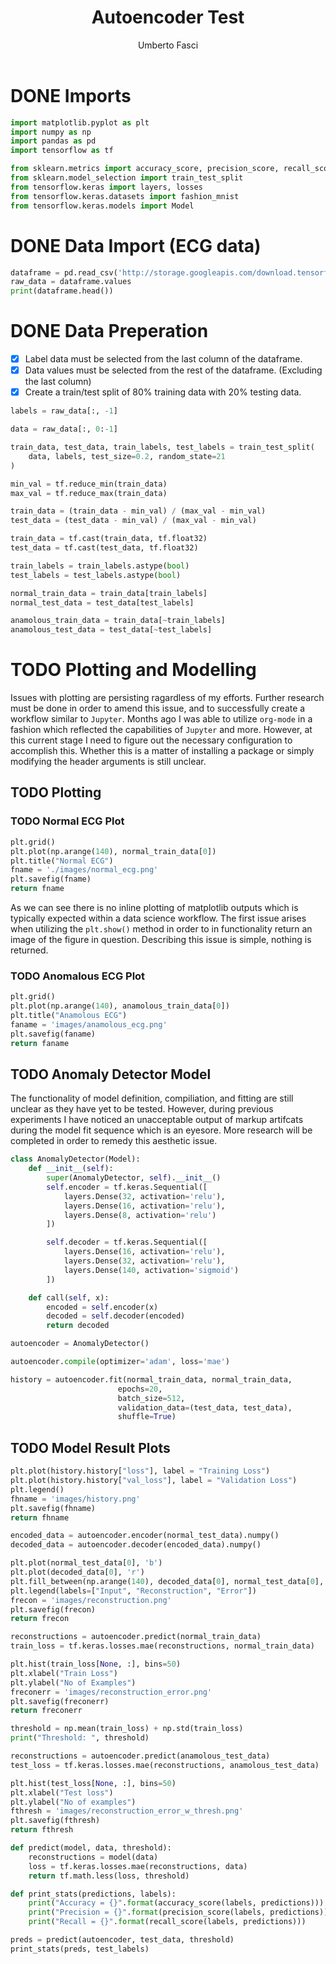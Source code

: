 #+TITLE: Autoencoder Test
#+DESCRIPTION: A test of org-mode and my TensorFlow environment and all the necessary adjustments needed for functionality.
#+AUTHOR: Umberto Fasci

* DONE Imports

#+begin_src python :session :results output
import matplotlib.pyplot as plt
import numpy as np
import pandas as pd
import tensorflow as tf

from sklearn.metrics import accuracy_score, precision_score, recall_score
from sklearn.model_selection import train_test_split
from tensorflow.keras import layers, losses
from tensorflow.keras.datasets import fashion_mnist
from tensorflow.keras.models import Model
#+end_src


* DONE Data Import (ECG data)

#+begin_src python :session :results output
dataframe = pd.read_csv('http://storage.googleapis.com/download.tensorflow.org/data/ecg.csv', header=None)
raw_data = dataframe.values
print(dataframe.head())
#+end_src

#+RESULTS:
:         0         1         2         3         4         5    ...       135       136       137       138       139  140
: 0 -0.112522 -2.827204 -3.773897 -4.349751 -4.376041 -3.474986  ...  0.257740  0.228077  0.123431  0.925286  0.193137  1.0
: 1 -1.100878 -3.996840 -4.285843 -4.506579 -4.022377 -3.234368  ...  0.555784  0.476333  0.773820  1.119621 -1.436250  1.0
: 2 -0.567088 -2.593450 -3.874230 -4.584095 -4.187449 -3.151462  ... -0.713683 -0.532197  0.321097  0.904227 -0.421797  1.0
: 3  0.490473 -1.914407 -3.616364 -4.318823 -4.268016 -3.881110  ...  0.952074  0.990133  1.086798  1.403011 -0.383564  1.0
: 4  0.800232 -0.874252 -2.384761 -3.973292 -4.338224 -3.802422  ...  1.277392  0.960304  0.971020  1.614392  1.421456  1.0
:
: [5 rows x 141 columns]


* DONE Data Preperation

- [X] Label data must be selected from the last column of the dataframe.
- [X] Data values must be selected from the rest of the dataframe. (Excluding the last column)
- [X] Create a train/test split of 80% training data with 20% testing data.

#+begin_src python :session :results output
labels = raw_data[:, -1]

data = raw_data[:, 0:-1]

train_data, test_data, train_labels, test_labels = train_test_split(
    data, labels, test_size=0.2, random_state=21
)
#+end_src

#+begin_src python :session :results output
min_val = tf.reduce_min(train_data)
max_val = tf.reduce_max(train_data)

train_data = (train_data - min_val) / (max_val - min_val)
test_data = (test_data - min_val) / (max_val - min_val)

train_data = tf.cast(train_data, tf.float32)
test_data = tf.cast(test_data, tf.float32)
#+end_src

#+begin_src python :session :results output
train_labels = train_labels.astype(bool)
test_labels = test_labels.astype(bool)

normal_train_data = train_data[train_labels]
normal_test_data = test_data[test_labels]

anamolous_train_data = train_data[~train_labels]
anamolous_test_data = test_data[~test_labels]
#+end_src


* TODO Plotting and Modelling

Issues with plotting are persisting ragardless of my efforts. Further research must be done in order to
amend this issue, and to successfully create a workflow similar to =Jupyter=. Months ago I was able to utilize
=org-mode= in a fashion which reflected the capabilities of =Jupyter= and more. However, at this current stage
I need to figure out the necessary configuration to accomplish this. Whether this is a matter of installing a
package or simply modifying the header arguments is still unclear.


** TODO Plotting

*** TODO Normal ECG Plot

#+begin_src python :session :results file
plt.grid()
plt.plot(np.arange(140), normal_train_data[0])
plt.title("Normal ECG")
fname = './images/normal_ecg.png'
plt.savefig(fname)
return fname
#+end_src

#+RESULTS:
[[file:]]

As we can see there is no inline plotting of matplotlib outputs which is typically expected within a
data science workflow. The first issue arises when utilizing the ~plt.show()~ method in order to in functionality
return an image of the figure in question. Describing this issue is simple, nothing is returned.

*** TODO Anomalous ECG Plot

#+begin_src python :session :results file
plt.grid()
plt.plot(np.arange(140), anamolous_train_data[0])
plt.title("Anamolous ECG")
faname = 'images/anamolous_ecg.png'
plt.savefig(faname)
return faname
#+end_src


** TODO Anomaly Detector Model

The functionality of model definition, compiliation, and fitting are still unclear as they have yet to be tested.
However, during previous experiments I have noticed an unacceptable output of markup artifcats during the model
fit sequence which is an eyesore. More research will be completed in order to remedy this aesthetic issue.

#+begin_src python :session :results output
class AnomalyDetector(Model):
    def __init__(self):
        super(AnomalyDetector, self).__init__()
        self.encoder = tf.keras.Sequential([
            layers.Dense(32, activation='relu'),
            layers.Dense(16, activation='relu'),
            layers.Dense(8, activation='relu')
        ])

        self.decoder = tf.keras.Sequential([
            layers.Dense(16, activation='relu'),
            layers.Dense(32, activation='relu'),
            layers.Dense(140, activation='sigmoid')
        ])

    def call(self, x):
        encoded = self.encoder(x)
        decoded = self.decoder(encoded)
        return decoded

autoencoder = AnomalyDetector()
#+end_src

#+begin_src python :session :results output
autoencoder.compile(optimizer='adam', loss='mae')
#+end_src

#+begin_src python :session :results output
history = autoencoder.fit(normal_train_data, normal_train_data,
                        epochs=20,
                        batch_size=512,
                        validation_data=(test_data, test_data),
                        shuffle=True)
#+end_src

** TODO Model Result Plots


#+begin_src python :session :results output file
plt.plot(history.history["loss"], label = "Training Loss")
plt.plot(history.history["val_loss"], label = "Validation Loss")
plt.legend()
fhname = 'images/history.png'
plt.savefig(fhname)
return fhname
#+end_src

#+begin_src python :session :results output file
encoded_data = autoencoder.encoder(normal_test_data).numpy()
decoded_data = autoencoder.decoder(encoded_data).numpy()

plt.plot(normal_test_data[0], 'b')
plt.plot(decoded_data[0], 'r')
plt.fill_between(np.arange(140), decoded_data[0], normal_test_data[0], color='lightcoral')
plt.legend(labels=["Input", "Reconstruction", "Error"])
frecon = 'images/reconstruction.png'
plt.savefig(frecon)
return frecon
#+end_src

#+begin_src python :session :results output file
reconstructions = autoencoder.predict(normal_train_data)
train_loss = tf.keras.losses.mae(reconstructions, normal_train_data)

plt.hist(train_loss[None, :], bins=50)
plt.xlabel("Train Loss")
plt.ylabel("No of Examples")
freconerr = 'images/reconstruction_error.png'
plt.savefig(freconerr)
return freconerr
#+end_src

#+begin_src python :session :results output
threshold = np.mean(train_loss) + np.std(train_loss)
print("Threshold: ", threshold)
#+end_src

#+begin_src python :session :results output file
reconstructions = autoencoder.predict(anamolous_test_data)
test_loss = tf.keras.losses.mae(reconstructions, anamolous_test_data)

plt.hist(test_loss[None, :], bins=50)
plt.xlabel("Test loss")
plt.ylabel("No of examples")
fthresh = 'images/reconstruction_error_w_thresh.png'
plt.savefig(fthresh)
return fthresh
#+end_src

#+begin_src python :session :results output
def predict(model, data, threshold):
    reconstructions = model(data)
    loss = tf.keras.losses.mae(reconstructions, data)
    return tf.math.less(loss, threshold)

def print_stats(predictions, labels):
    print("Accuracy = {}".format(accuracy_score(labels, predictions)))
    print("Precision = {}".format(precision_score(labels, predictions)))
    print("Recall = {}".format(recall_score(labels, predictions)))
#+end_src

#+begin_src python :session :results output
preds = predict(autoencoder, test_data, threshold)
print_stats(preds, test_labels)
#+end_src
